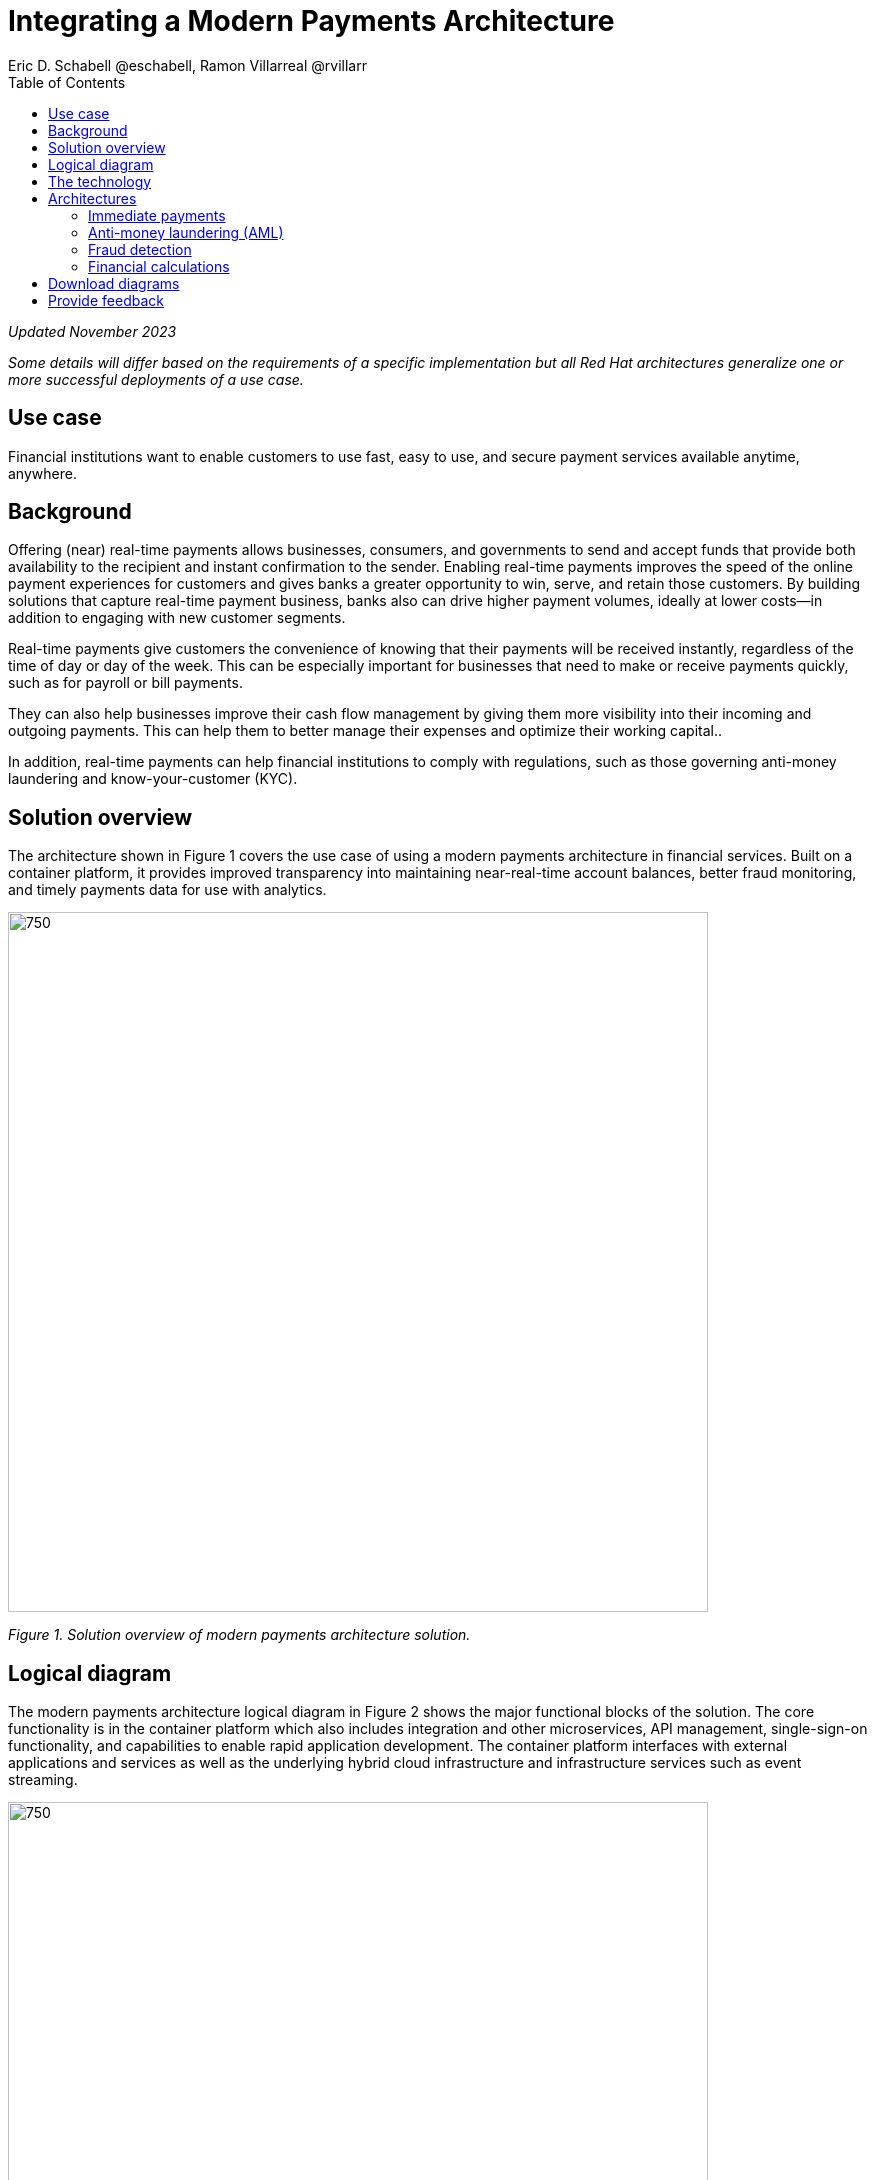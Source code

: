 = Integrating a Modern Payments Architecture
Eric D. Schabell @eschabell, Ramon Villarreal @rvillarr
:homepage: https://gitlab.com/osspa/portfolio-architecture-examples
:imagesdir: images
:icons: font
:source-highlighter: prettify
:toc: left
:toclevels: 5

_Updated November 2023_


_Some details will differ based on the requirements of a specific implementation but all Red Hat architectures generalize one or more successful deployments of a use case._

== Use case 
Financial institutions want to enable customers to use fast, easy to use, and secure payment services available anytime, anywhere.


== Background
Offering (near) real-time payments allows businesses, consumers, and governments to send and accept funds that provide both availability to the recipient and instant confirmation to the sender. Enabling real-time payments improves the speed of the online payment experiences for customers and gives banks a greater opportunity to win, serve, and retain those customers. By building solutions that capture real-time payment business, banks also can drive higher payment volumes, ideally at lower costs—in addition to engaging with new customer segments.

Real-time payments give customers the convenience of knowing that their payments will be received instantly, regardless of the time of day or day of the week. This can be especially important for businesses that need to make or receive payments quickly, such as for payroll or bill payments.

They can also help businesses improve their cash flow management by giving them more visibility into their incoming and outgoing payments. This can help them to better manage their expenses and optimize their working capital..

In addition, real-time payments can help financial institutions to comply with regulations, such as those governing anti-money laundering and know-your-customer (KYC).




== Solution overview
The architecture shown in Figure 1 covers the use case of using a modern payments architecture in financial services. Built on a container platform, it provides improved transparency into maintaining near-real-time account balances, better fraud monitoring, and timely payments data for use with analytics.


--
image:https://gitlab.com/osspa/portfolio-architecture-examples/-/raw/main/images/intro-marketectures/payments-marketing-slide.png[750,700]
--

_Figure 1. Solution overview of modern payments architecture solution._


== Logical diagram

The modern payments architecture logical diagram in Figure 2 shows the major functional blocks of the solution. The core functionality is in the container platform which also includes integration and other microservices, API management,  single-sign-on functionality, and capabilities to enable rapid application development. The container platform interfaces with external applications and services as well as the underlying hybrid cloud infrastructure and infrastructure services such as event streaming.


--
image:https://gitlab.com/osspa/portfolio-architecture-examples/-/raw/main/images/logical-diagrams/fsi-payments-ld.png[750,700]
--

_Figure 2. Logical diagram of modern payments architecture solution._


== The technology
The following technology was chosen for this solution:


https://www.redhat.com/en/technologies/cloud-computing/openshift/try-it?intcmp=7013a00000318EWAAY[*Red Hat OpenShift*] is a unified platform to quickly build, modernize, and deploy both traditional and cloud-native applications at scale. It is packaged with a complete set of services for bringing apps to market on your choice of infrastructure. It’s based on an enterprise-ready Kubernetes container platform built for an open hybrid cloud strategy. It provides a consistent application platform to manage hybrid cloud, public cloud, and edge deployments. It delivers a complete application platform for both traditional and cloud-native applications, allowing them to run across a variety of infrastructure. It orchestrates the containerized applications and enables agile DevOps development with automated CI/CD workflows. This shortens the lead time for application changes, increases deployment frequency, and lowers the change failure rate. https://www.redhat.com/en/technologies/cloud-computing/openshift/ocp-self-managed-trial?intcmp=7013a000003Sh3TAAS[*Try It >*]


https://www.redhat.com/en/products/application-foundations?intcmp=7013a00000318EWAAY[*Red Hat Application Foundations*] (formerly Red Hat Integration) Includes frameworks and capabilities for designing, building, deploying, connecting, securing, and scaling cloud-native applications, including foundational patterns like microservices, API-first, and data streaming. When combined with Red Hat OpenShift, Application Foundations creates a hybrid cloud platform for development and operations teams to build and modernize applications efficiently and with attention to security, while balancing developer choice and flexibility with operational control.

https://www.redhat.com/en/products/runtimes?intcmp=7013a00000318EWAAY[*Red Hat OpenShift Runtimes*] is a set of products, tools, and components for developing and maintaining cloud-native applications. It offers lightweight runtimes and frameworks for highly distributed cloud architectures, such as Spring Boot and Quarkus. The developer IDE supports development with tooling that connects directly to the platform. Red Hat OpenShift Runtimes is also included as part of Red Hat Application Foundations.

https://catalog.redhat.com/software/container-stacks/detail/5ef20efd46bc301a95a1e9a4?intcmp=7013a00000318EWAAY[*Red Hat AMQ*] is a lightweight, high-performance, robust messaging platform. Here, it communicates between the event sources, all of the microservices that handle the events, and the automation layer that performs the final remediation, including results listening and response. AMQ provides efficient queuing and event streaming for seamless data exchange between applications and microservices, with extremely high throughput, and extremely low latency. Red Hat AMQ is also included as part of Red Hat Application Foundations. (Components are included in Red Hat Application Foundations.)

https://www.redhat.com/en/technologies/jboss-middleware/3scale?intcmp=7013a00000318EWAAY[*Red Hat 3scale API Management*] is a platform that simplifies sharing, securing, distributing, controlling, and monetizing application programming interfaces (APIs) for internal or external users. (Included in Red Hat Application Foundations.)


https://www.redhat.com/en/technologies/cloud-computing/openshift-data-foundation?intcmp=7013a00000318EWAAY[*Red Hat OpenShift Data Foundation*] is software-defined storage for containers. Engineered as the data and storage services platform for Red Hat OpenShift, Red Hat OpenShift Data Foundation helps teams develop and deploy applications quickly and efficiently across clouds. https://www.redhat.com/en/technologies/cloud-computing/openshift/data-foundation/trial?intcmp=7013a000003Sh3TAAS[*Try It >*]

https://www.redhat.com/en/technologies/linux-platforms/enterprise-linux?intcmp=7013a00000318EWAAY[*Red Hat Enterprise Linux*] is the world’s leading enterprise Linux platform. It’s an open source operating system (OS). It’s the foundation from which you can scale existing apps—and roll out emerging technologies—across bare-metal, virtual, container, and all types of cloud environments. https://www.redhat.com/en/technologies/linux-platforms/enterprise-linux/server/trial?intcmp=7013a000003Sh3TAAS[*Try It >*]


== Architectures

The schematic diagrams In Figures 3 through 7 provide detail about immediate payments (from both network- and data-centric perspectives), anti-money laundering, fraud detection, and financial calculations.


=== Immediate payments
--
image:https://gitlab.com/osspa/portfolio-architecture-examples/-/raw/main/images/schematic-diagrams/fsi-payments-immediate-payments-sd.png[750,700]


_Figure 3. Schematic diagram of a modern payments architecture solution with a focus on networking associated with immediate payments._


image:https://gitlab.com/osspa/portfolio-architecture-examples/-/raw/main/images/schematic-diagrams/fsi-payments-immediate-payments-data-sd.png[750,700]
--

_Figure 4. Schematic diagram of modern payments architecture solution with a focus on data associated with immediate payments._

The immediate payments workflow shown in Figures 3 and 4 starts with a payment request coming through the front-facing payments API, which is then validated and used to trigger an event in the payments event stream. At this point, we assume that all the checks are triggered—which is not always the case—so that we can describe all of the detailed architectural elements in this diagram. 

From the events stream both anti-money laundering and fraud detection services—described in more detail below—are used to ensure this is a valid payment request and not a mistake or something malicious. If those checks clear, an event triggers processing the payment. Routing services subsequently send the final payment instructions to the external payments network. Figure 3 focuses on the network architecture and Figure 4 on the data flow.


=== Anti-money laundering (AML)
--
image:https://gitlab.com/osspa/portfolio-architecture-examples/-/raw/main/images/schematic-diagrams/fsi-payments-anti-money-laundering-sd.png[750,700]
--

_Figure 5. Schematic diagram of modern payments architecture solution with a focus on anti-money laundering._


Figure 5 zooms into the anti-money laundering element of the architecture. The payments API is left out of the diagram to more clearly focus on event streaming and anti-money laundering activities. 

The events stream triggers the start of an anti-money laundering check, which involves taking a look at the payment transaction to score it and add labels as needed. 

These scoring and labeling decisions are based on the use of an AI/ML model that is shown in the bottom right of Figure 5 being updated and trained using know-your-customer data maintained in external systems at a financial institution. Once the sourcing is done,rules ensure that the payment is not transgressing any anti-money laundering rules. If it is a good payment request, that event is sent back to the event stream for processing through to payment as described in Figures 3 and 4. A rule is apparently violated, an event is sent to the malicious activity streams element so that a case can be opened for further investigation and suspicious activity processes initiated.


=== Fraud detection
--
image:https://gitlab.com/osspa/portfolio-architecture-examples/-/raw/main/images/schematic-diagrams/fsi-payments-fraud-detection-sd.png[750,700]
--

_Figure 6. Schematic diagram of modern payments architecture solution with a focus on fraud detection._

Figure 6 looks at the fraud detection element in more detail. As before, it leaves out the payments API to focus on event streaming and, in this case, the fraud detection activities. 

We see that the events stream triggers the start of a fraud detection check, which scores and adds labels to the payment transaction as needed. As with anti-money laundering detection, scoring and labeling decisions are based on the use of the AI/ML model that is shown in the bottom right being updated, which is trained using KYC data maintained in external systems at a financial institution. 

Once the sourcing is complete, rules are used to ensure that the payment is not transgressing any fraud rules. If it is a good payment request, that event is sent back to the event stream for processing through to payment as described previously. If potential fraud is detected, an event is sent to the malicious activity streams element so that a fraud prevention process starts. The eventual outcome of this process is delivered back to the event streams for processing only if the detection was determined to be in error (a false positive).


=== Financial calculations
--
image:https://gitlab.com/osspa/portfolio-architecture-examples/-/raw/main/images/schematic-diagrams/fsi-payments-calculations-sd.png[750,700]
--

_Figure 7. Schematic diagram of modern payments architecture solution with a focus on financial calculations._

The financial calculations diagram in Figure 7 lays out an architecture that is in the payments realm, but is primarily intended to determine the payment to be requested through a billing system of a customer. 

The request for calculating a payment comes into the architecture in the form of a message from the front-facing API’s. This message is processed through various message queues, first to validate the request, then to process it through detailed calculations using rule services to determine the payment needed. Integration services connect the organization to the billing systems that issue the payment invoice.



== Download diagrams
View and download all of the diagrams above in our open source tooling site.
--
https://www.redhat.com/architect/portfolio/tool/index.html?#gitlab.com/osspa/portfolio-architecture-examples/-/raw/main/diagrams/fsi-payments.drawio[[Open Diagrams]]
--

== Provide feedback 
You can offer to help correct or enhance this architecture by filing an https://gitlab.com/osspa/portfolio-architecture-examples/-/blob/main/payments.adoc[issue or submitting a merge request against this Red Hat Architecture product in our GitLab repositories].
